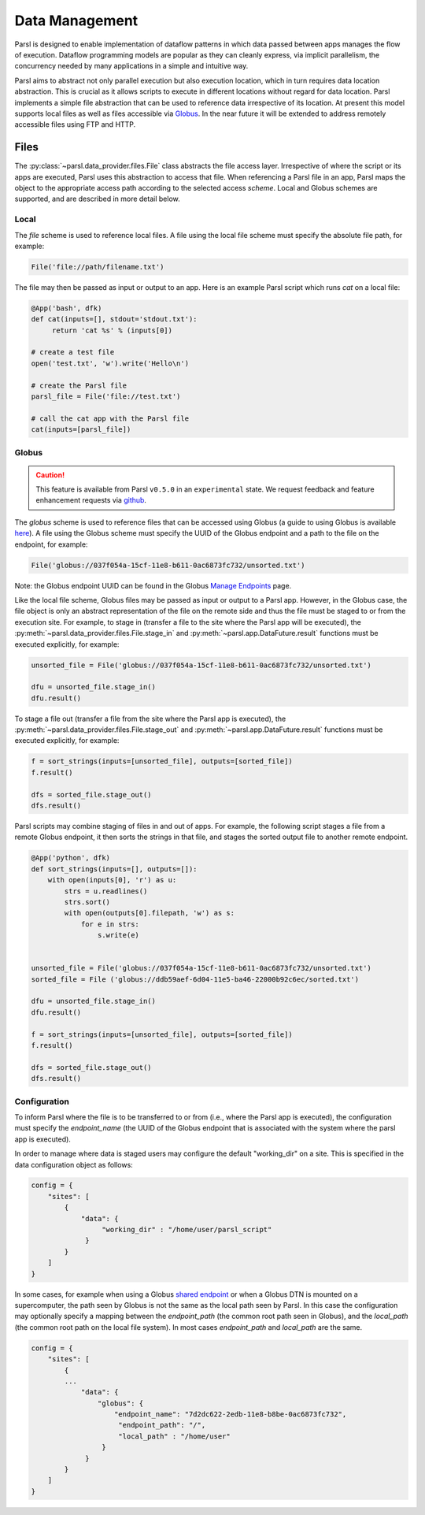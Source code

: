 .. _label-data:

Data Management
===============

Parsl is designed to enable implementation of dataflow patterns in which data passed between apps manages the flow of execution. Dataflow programming models are popular as they can cleanly express, via implicit parallelism,  the concurrency needed by many applications in a simple and intuitive way.

Parsl aims to abstract not only parallel execution but also execution location, which in turn requires data location abstraction. This is crucial as it allows scripts to execute in different locations without regard for data location. Parsl implements a simple file abstraction that can be used to reference data irrespective of its location. At present this model supports local files as well as files accessible via `Globus <https://globus.org>`_. In the near future it will be extended to address remotely accessible files using FTP and HTTP.

Files
-----

The :py:class:`~parsl.data_provider.files.File` class abstracts the file access layer. Irrespective of where the script or its apps are executed, Parsl uses this abstraction to access that file. When referencing a Parsl file in an app, Parsl maps the object to the appropriate access path according to the selected access *scheme*. Local and Globus schemes are supported, and are described in more detail below.


Local
^^^^^

The `file` scheme is used to reference local files.  A file using the local file scheme must specify the absolute file path, for example: 

.. code-block:: python

        File('file://path/filename.txt')

The file may then be passed as input or output to an app. Here is an example Parsl script which runs `cat` on a local file:

.. code-block:: python

       @App('bash', dfk)
       def cat(inputs=[], stdout='stdout.txt'):
            return 'cat %s' % (inputs[0])

       # create a test file
       open('test.txt', 'w').write('Hello\n')

       # create the Parsl file
       parsl_file = File('file://test.txt')

       # call the cat app with the Parsl file
       cat(inputs=[parsl_file])

Globus
^^^^^^

.. caution::
   This feature is available from Parsl ``v0.5.0`` in an ``experimental`` state.
   We request feedback and feature enhancement requests via `github <https://github.com/Parsl/parsl/issues>`_.


The `globus` scheme is used to reference files that can be accessed using Globus (a guide to using Globus is available `here
<https://docs.globus.org/how-to/get-started/>`_). A file using the Globus scheme must specify the UUID of the Globus
endpoint and a path to the file on the endpoint, for example:

.. code-block:: python

        File('globus://037f054a-15cf-11e8-b611-0ac6873fc732/unsorted.txt')

Note: the Globus endpoint UUID can be found in the Globus `Manage Endpoints <https://www.globus.org/app/endpoints>`_ page. 

Like the local file scheme, Globus files may be passed as input or output to a Parsl app. However, in the Globus case, the file object is only an abstract representation of the file on the remote side and thus the file must be staged to or from the execution site.  For example, to stage in (transfer a file to the site where the Parsl app will be executed), the :py:meth:`~parsl.data_provider.files.File.stage_in` and :py:meth:`~parsl.app.DataFuture.result` functions must be executed explicitly, for example:

.. code-block:: python

        unsorted_file = File('globus://037f054a-15cf-11e8-b611-0ac6873fc732/unsorted.txt')

        dfu = unsorted_file.stage_in()
        dfu.result()

To stage a file out (transfer a file from the site where the Parsl app is executed), the :py:meth:`~parsl.data_provider.files.File.stage_out` and :py:meth:`~parsl.app.DataFuture.result` functions must be executed explicitly, for example:

.. code-block:: python

        f = sort_strings(inputs=[unsorted_file], outputs=[sorted_file])
        f.result()

        dfs = sorted_file.stage_out()
        dfs.result()
        
        
Parsl scripts may combine staging of files in and out of apps. For example, the following script stages a file from a remote Globus endpoint, it then sorts the strings in that file, and stages the sorted output file to another remote endpoint.  

.. code-block:: python

        @App('python', dfk)
        def sort_strings(inputs=[], outputs=[]):
            with open(inputs[0], 'r') as u:
                strs = u.readlines()
                strs.sort()
                with open(outputs[0].filepath, 'w') as s:
                    for e in strs:
                        s.write(e)


        unsorted_file = File('globus://037f054a-15cf-11e8-b611-0ac6873fc732/unsorted.txt')
        sorted_file = File ('globus://ddb59aef-6d04-11e5-ba46-22000b92c6ec/sorted.txt')

        dfu = unsorted_file.stage_in()
        dfu.result()

        f = sort_strings(inputs=[unsorted_file], outputs=[sorted_file])
        f.result()

        dfs = sorted_file.stage_out()
        dfs.result()



Configuration
^^^^^^^^^^^^^

To inform Parsl where the file is to be transferred to or from (i.e., where the Parsl app is executed), the configuration must specify the `endpoint_name` (the UUID of the Globus endpoint that is associated with the system where the parsl app is executed). 

In order to manage where data is staged users may configure the default "working_dir" on a site. This is specified in the data configuration object as follows: 

.. code-block:: python

        config = {
            "sites": [
                {
                    "data": {
                         "working_dir" : "/home/user/parsl_script"
                     }
                }
            ]
        }

In some cases, for example when using a Globus `shared endpoint <https://www.globus.org/data-sharing>`_ or when a Globus DTN is mounted on a supercomputer, the path seen by Globus is not the same as the local path seen by Parsl. In this case the configuration may optionally specify a mapping between the `endpoint_path` (the common root path seen in Globus), and the `local_path` (the common root path on the local file system). In most cases `endpoint_path` and `local_path` are the same. 

.. code-block:: python

        config = {
            "sites": [
                {
                ...
                    "data": {
                        "globus": {
                            "endpoint_name": "7d2dc622-2edb-11e8-b8be-0ac6873fc732",
                             "endpoint_path": "/",
                             "local_path" : "/home/user"
                         }
                     }
                }
            ]
        }
